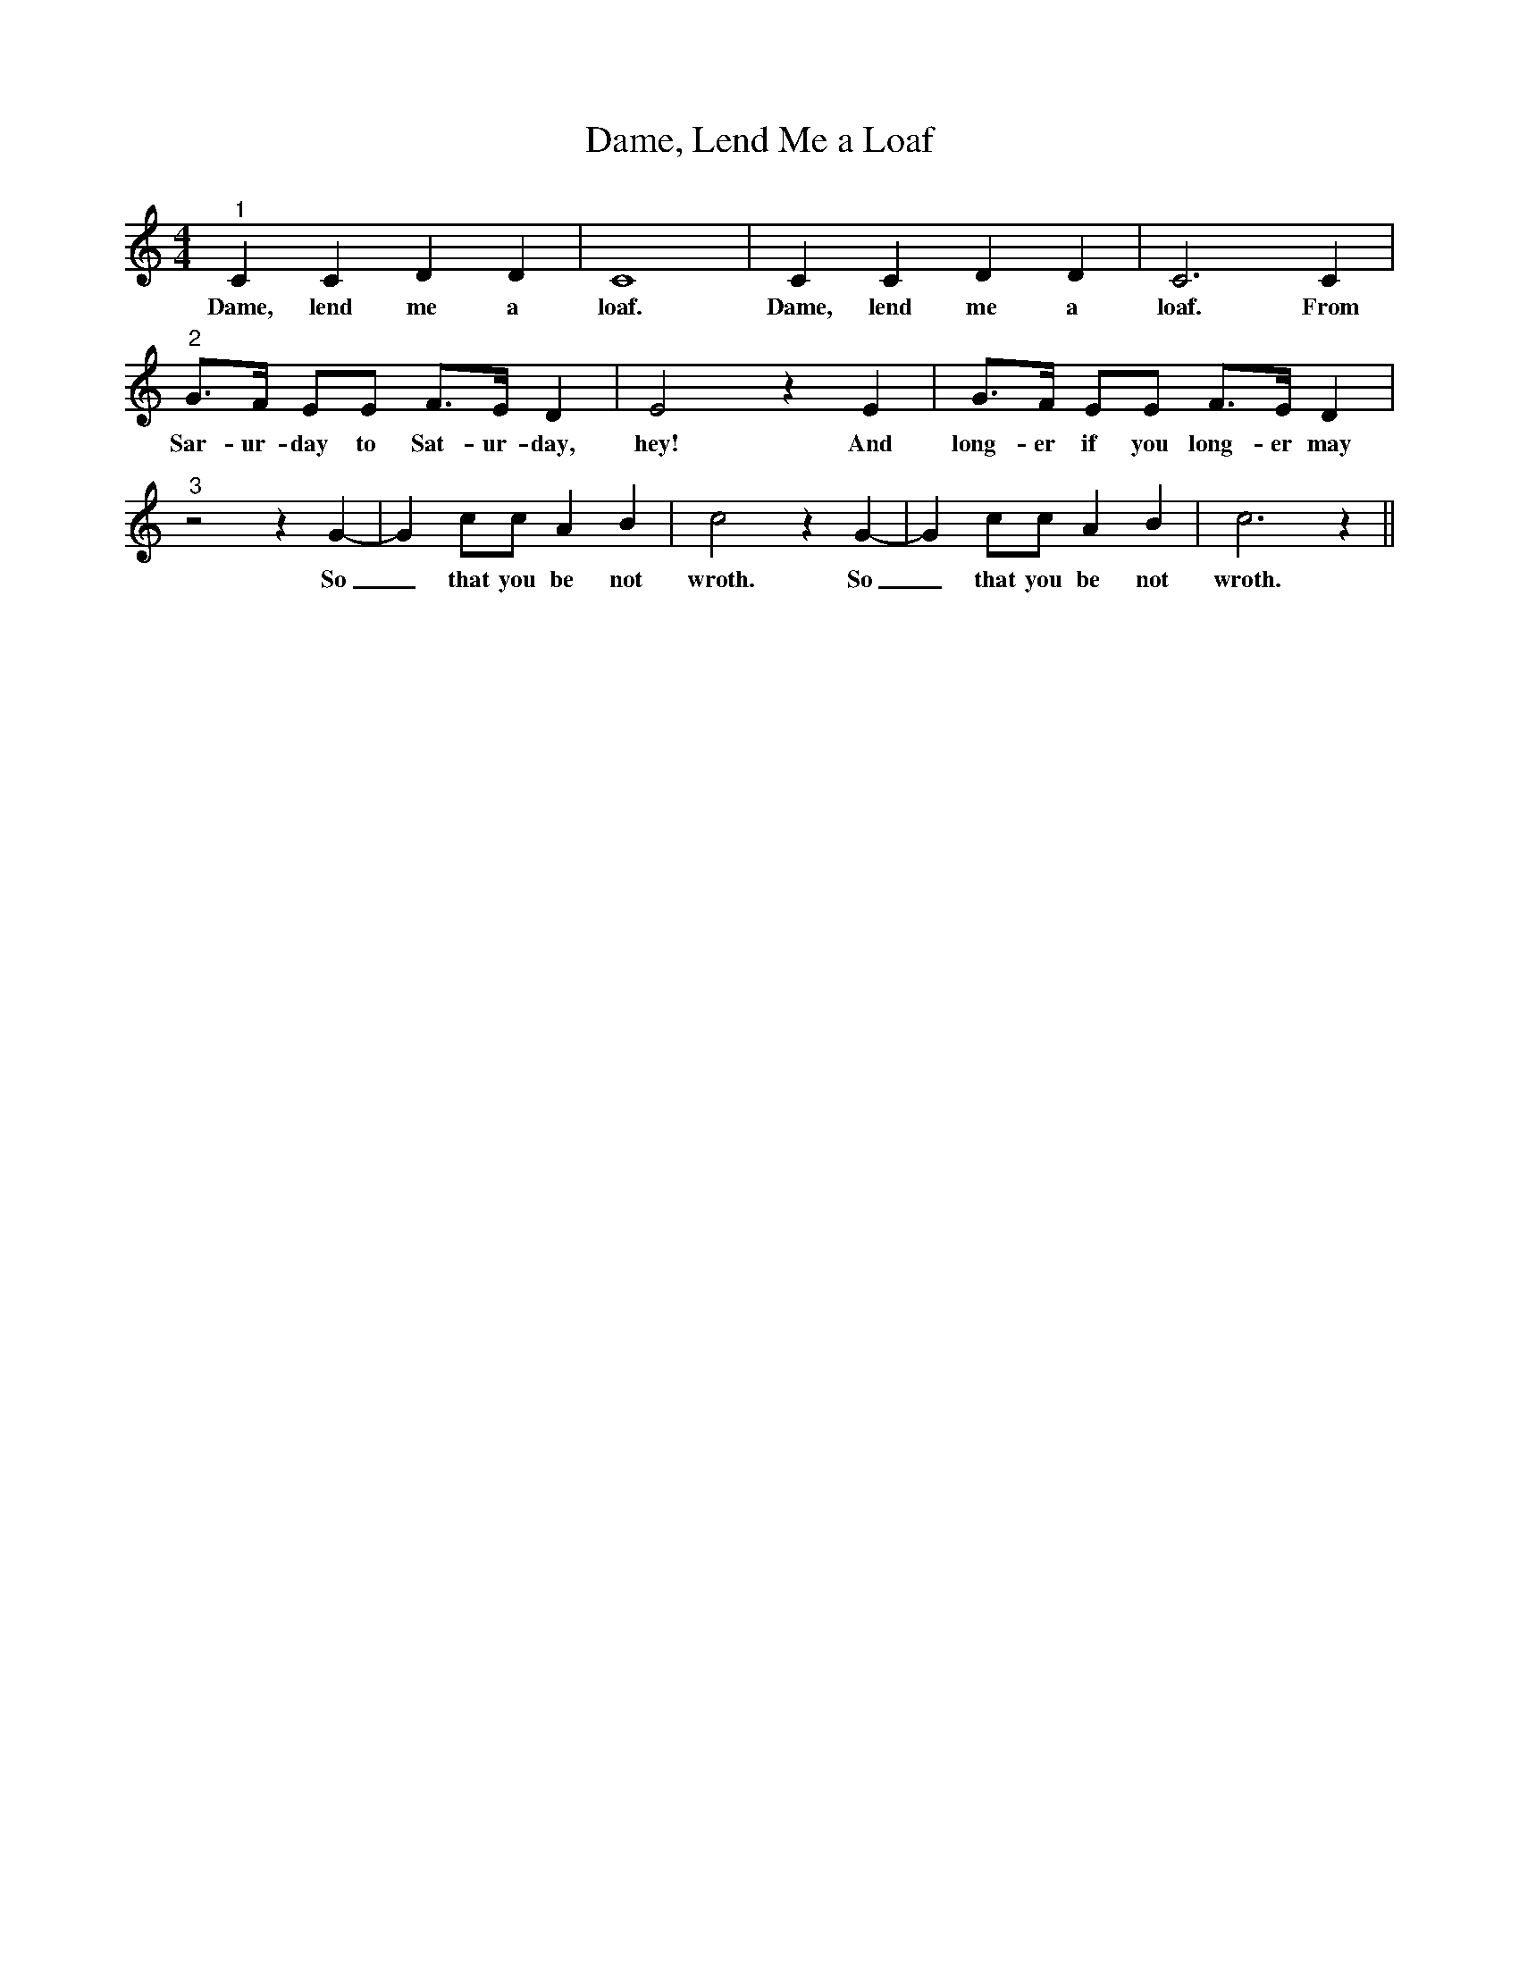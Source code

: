 X:1
T:Dame, Lend Me a Loaf
M:4/4
L:1/4
K:Cmaj
"^1"C C D D | C4 | C C D D | C3 C |
w:Dame, lend me a loaf. Dame, lend me a loaf. From
"^2"G/2>F/2 E/2E/2 F/2>E/2 D| E2 z E | G/2>F/2 E/2E/2 F/2>E/2 D |
w:Sar-ur-day to Sat-ur-day, hey! And long-er if you long-er may
"^3"z2 z G-|G c/2c/2 A B | c2 z G-|G c/2c/2 A B | c3 z || 
w:So_ that you be not wroth. So_ that you be not wroth.